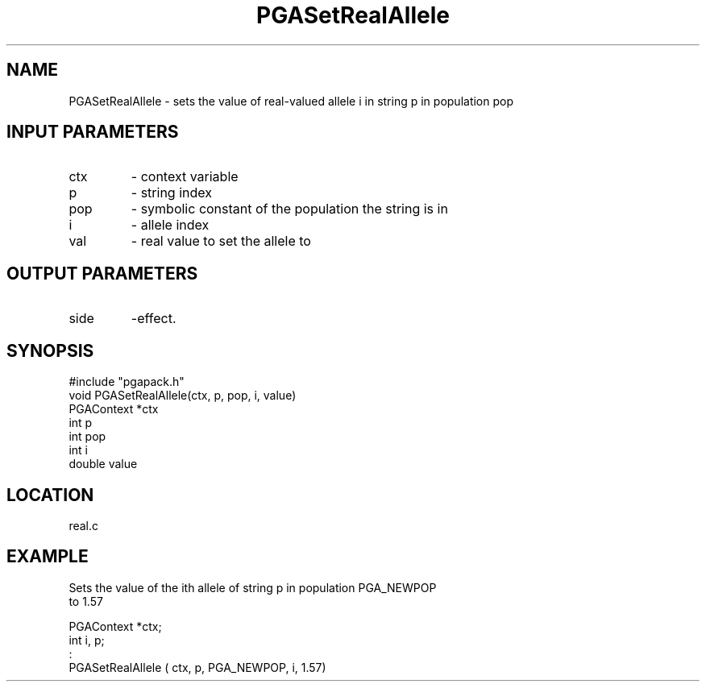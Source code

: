 .TH PGASetRealAllele 3 "05/01/95" " " "PGAPack"
.SH NAME
PGASetRealAllele \- sets the value of real-valued allele i in string p
in population pop
.SH INPUT PARAMETERS
.PD 0
.TP
ctx
- context variable
.PD 0
.TP
p
- string index
.PD 0
.TP
pop
- symbolic constant of the population the string is in
.PD 0
.TP
i
- allele index
.PD 0
.TP
val
- real value to set the allele to
.PD 1
.SH OUTPUT PARAMETERS
.PD 0
.TP
side
-effect.
.PD 1
.SH SYNOPSIS
.nf
#include "pgapack.h"
void  PGASetRealAllele(ctx, p, pop, i, value)
PGAContext *ctx
int p
int pop
int i
double value
.fi
.SH LOCATION
real.c
.SH EXAMPLE
.nf
Sets the value of the ith allele of string p in population PGA_NEWPOP
to 1.57

PGAContext *ctx;
int i, p;
:
PGASetRealAllele ( ctx, p, PGA_NEWPOP, i, 1.57)

.fi

